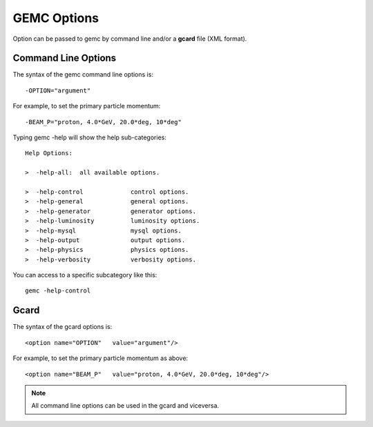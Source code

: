.. _gemcOption:

############
GEMC Options
############

Option can be passed to gemc by command line and/or a **gcard** file (XML format).


Command Line Options
--------------------

The syntax of the gemc command line options is::

 -OPTION="argument"

For example, to set the primary particle momentum::

 -BEAM_P="proton, 4.0*GeV, 20.0*deg, 10*deg"

Typing gemc -help will show the help sub-categories::

 Help Options:

 >  -help-all:  all available options.

 >  -help-control             control options.
 >  -help-general             general options.
 >  -help-generator           generator options.
 >  -help-luminosity          luminosity options.
 >  -help-mysql               mysql options.
 >  -help-output              output options.
 >  -help-physics             physics options.
 >  -help-verbosity           verbosity options.

You can access to a specific subcategory like this::

 gemc -help-control


Gcard
-----

The syntax of the gcard options is::

 <option name="OPTION"   value="argument"/>

For example, to set the primary particle momentum as above::

 <option name="BEAM_P"   value="proton, 4.0*GeV, 20.0*deg, 10*deg"/>


.. note::

   All command line options can be used in the gcard and viceversa.
